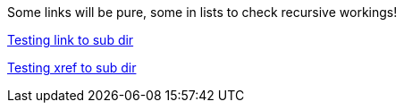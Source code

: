 Some links will be pure, some in lists to check recursive workings!

link:subdir/sub_article.adoc[Testing link to sub dir]

xref:subdir/sub_article.adoc[Testing xref to sub dir]
